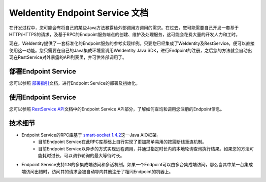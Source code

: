 
.. _weidentity-endpoint:

WeIdentity Endpoint Service 文档
=================================

在开发过程中，您可能会有将自己的某些Java方法暴露给外部调用方调用的需求。在过去，您可能需要自己开发一套基于HTTP/HTTPS的请求，及基于RPC的Endpoint服务端点的创建、维护及处理服务，这可能会花费大量的开发人力和工时。

现在，WeIdentity提供了一套标准化的Endpoint服务的参考实现样例。只要您已经集成了WeIdentity及RestService，便可以直接使用这一功能。您只需要在自己的Java集成环境里调用WeIdentity Java SDK，进行Endpoint的注册，之后您的方法就会自动出现在RestService对外暴露的API列表里，并可供外部调用了。

部署Endpoint Service
-----------------------

您可以参照 \ `部署指引 <./weidentity-endpoint-deploy.html>`_\ 文档，进行Endpoint Service的部署及初始化。

使用Endpoint Service
-----------------------------

您可以参照 \ `RestService API <./weidentity-rest-api.html>`_\ 文档中的Endpoint Service API部分，了解如何查询和调用您注册的Endpoint信息。

技术细节
--------------

- Endpoint Service的RPC库基于 \ `smart-socket 1.4.2 <https://gitee.com/smartboot/smart-socket>`_\ 这一Java AIO框架。
    - 目前Endpoint Service在此RPC库基础上自行实现了更加简单易用的按需断线重连机制。
    - 目前Endpoint Service以异步的方式实现远程调用，并通过指定时长内的本地轮询查询执行结果。如果您的方法可能耗时过长，可以调节轮询的最大等待时长。
- Endpoint Service支持1:N的多集成端访问和多活机制。如果一个Endpoint可以由多台集成端访问，那么当其中某一台集成端访问出错时，访问其的请求会被自动导向其他注册了相同Endpoint的机器上。